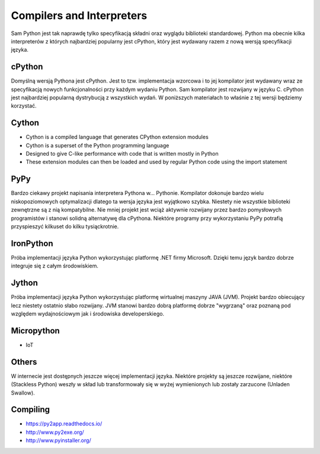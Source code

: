 Compilers and Interpreters
==========================

Sam Python jest tak naprawdę tylko specyfikacją składni oraz wyglądu
biblioteki standardowej. Python ma obecnie kilka interpreterów z których
najbardziej popularny jest cPython, który jest wydawany razem z nową
wersją specyfikacji języka.


cPython
-------
Domyślną wersją Pythona jest cPython. Jest to tzw. implementacja wzorcowa
i to jej kompilator jest wydawany wraz ze specyfikacją nowych funkcjonalności
przy każdym wydaniu Python. Sam kompilator jest rozwijany w języku C.
cPython jest najbardziej popularną dystrybucją z wszystkich wydań.
W poniższych materiałach to właśnie z tej wersji będziemy korzystać.


Cython
------
* Cython is a compiled language that generates CPython extension modules
* Cython is a superset of the Python programming language
* Designed to give C-like performance with code that is written mostly in Python
* These extension modules can then be loaded and used by regular Python code using the import statement


PyPy
----
Bardzo ciekawy projekt napisania interpretera Pythona w... Pythonie. Kompilator dokonuje bardzo wielu niskopoziomowych optymalizacji dlatego ta wersja języka jest wyjątkowo szybka. Niestety nie wszystkie biblioteki zewnętrzne są z nią kompatybilne. Nie mniej projekt jest wciąż aktywnie rozwijany przez bardzo pomysłowych programistów i stanowi solidną alternatywę dla cPythona. Niektóre programy przy wykorzystaniu PyPy potrafią przyspieszyć kilkuset do kilku tysiąckrotnie.


IronPython
----------
Próba implementacji języka Python wykorzystując platformę .NET firmy Microsoft. Dzięki temu język bardzo dobrze integruje się z całym środowiskiem.


Jython
------
Próba implementacji języka Python wykorzystując platformę wirtualnej maszyny JAVA (JVM). Projekt bardzo obiecujący lecz niestety ostatnio słabo rozwijany. JVM stanowi bardzo dobrą platformę dobrze "wygrzaną" oraz poznaną pod względem wydajnościowym jak i środowiska developerskiego.


Micropython
-----------
* IoT


Others
------
W internecie jest dostępnych jeszcze więcej implementacji języka. Niektóre projekty są jeszcze rozwijane, niektóre (Stackless Python) weszły w skład lub transformowały się w wyżej wymienionych lub zostały zarzucone (Unladen Swallow).


Compiling
---------
* https://py2app.readthedocs.io/
* http://www.py2exe.org/
* http://www.pyinstaller.org/
